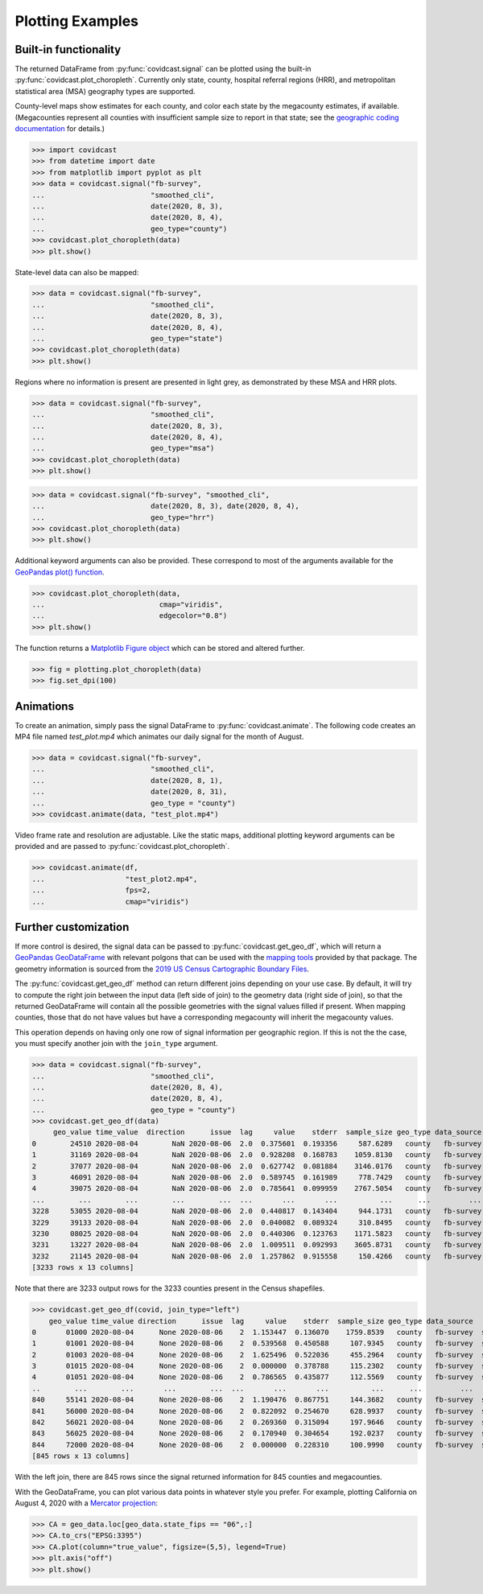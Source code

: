 .. _plotting-examples:

Plotting Examples
=================

Built-in functionality
----------------------
The returned DataFrame from :py:func:`covidcast.signal` can be plotted using the built-in
:py:func:`covidcast.plot_choropleth`. Currently only state, county, hospital referral regions
(HRR), and metropolitan statistical area (MSA) geography types are supported.

County-level maps show estimates for each county, and color each state by the
megacounty estimates, if available. (Megacounties represent all counties with
insufficient sample size to report in that state; see the `geographic coding
documentation
<https://cmu-delphi.github.io/delphi-epidata/api/covidcast_geography.html>`_ for
details.)

>>> import covidcast
>>> from datetime import date
>>> from matplotlib import pyplot as plt
>>> data = covidcast.signal("fb-survey",
...                         "smoothed_cli",
...                         date(2020, 8, 3),
...                         date(2020, 8, 4),
...                         geo_type="county")
>>> covidcast.plot_choropleth(data)
>>> plt.show()

.. plot::

    import covidcast
    from datetime import date
    from matplotlib import pyplot as plt
    data = covidcast.signal("fb-survey", "smoothed_cli", start_day = date(2020,8,4), end_day = date(2020,8,4), geo_type = "county")
    covidcast.plot_choropleth(data)
    plt.show()

State-level data can also be mapped:

>>> data = covidcast.signal("fb-survey",
...                         "smoothed_cli",
...                         date(2020, 8, 3),
...                         date(2020, 8, 4),
...                         geo_type="state")
>>> covidcast.plot_choropleth(data)
>>> plt.show()

.. plot::

    import covidcast
    from datetime import date
    from matplotlib import pyplot as plt
    data = covidcast.signal("fb-survey", "smoothed_cli", start_day = date(2020,8,4), end_day = date(2020,8,4), geo_type = "state")
    covidcast.plot_choropleth(data)
    plt.show()

Regions where no information is present are presented in light grey, as demonstrated by these MSA
and HRR plots.

>>> data = covidcast.signal("fb-survey",
...                         "smoothed_cli",
...                         date(2020, 8, 3),
...                         date(2020, 8, 4),
...                         geo_type="msa")
>>> covidcast.plot_choropleth(data)
>>> plt.show()

.. plot::

    import covidcast
    from datetime import date
    from matplotlib import pyplot as plt
    data = covidcast.signal("fb-survey", "smoothed_cli", start_day = date(2020,8,4), end_day = date(2020,8,4), geo_type = "msa")
    covidcast.plot_choropleth(data)
    plt.show()

>>> data = covidcast.signal("fb-survey", "smoothed_cli",
...                         date(2020, 8, 3), date(2020, 8, 4),
...                         geo_type="hrr")
>>> covidcast.plot_choropleth(data)
>>> plt.show()

.. plot::

    import covidcast
    from datetime import date
    from matplotlib import pyplot as plt
    data = covidcast.signal("fb-survey", "smoothed_cli", start_day = date(2020,8,4), end_day = date(2020,8,4), geo_type = "hrr")
    covidcast.plot_choropleth(data)
    plt.show()


Additional keyword arguments can also be provided. These correspond to most of the arguments
available for the
`GeoPandas plot() function <https://geopandas.org/reference.html#geopandas.GeoSeries.plot>`_.


>>> covidcast.plot_choropleth(data,
...                           cmap="viridis",
...                           edgecolor="0.8")
>>> plt.show()

.. plot::

    import covidcast
    from datetime import date
    from matplotlib import pyplot as plt
    data = covidcast.signal("fb-survey", "smoothed_cli", start_day=date(2020,8,3), end_day=date(2020,8,4), geo_type="county")
    covidcast.plot_choropleth(data, cmap="viridis", edgecolor="0.8")
    plt.show()

The function returns a
`Matplotlib Figure object <https://matplotlib.org/api/_as_gen/matplotlib.figure.Figure.html#matplotlib.figure.Figure>`_
which can be stored and altered further.

>>> fig = plotting.plot_choropleth(data)
>>> fig.set_dpi(100)

Animations
----------
To create an animation, simply pass the signal DataFrame to :py:func:`covidcast.animate`.
The following code creates an MP4 file named `test_plot.mp4` which animates our daily signal for
the month of August.

>>> data = covidcast.signal("fb-survey",
...                         "smoothed_cli",
...                         date(2020, 8, 1),
...                         date(2020, 8, 31),
...                         geo_type = "county")
>>> covidcast.animate(data, "test_plot.mp4")

.. raw:: html

    <video width="640" height="480" playsinline autoplay muted loop>
      <source src="_static/example_default_animation.mp4" type="video/mp4">
        Your browser does not support the HTML5 Video element
    </video>

Video frame rate and resolution are adjustable. Like the static maps, additional plotting
keyword arguments can be provided and are passed to :py:func:`covidcast.plot_choropleth`.

>>> covidcast.animate(df,
...                   "test_plot2.mp4",
...                   fps=2,
...                   cmap="viridis")

.. raw:: html

    <video width="640" height="480" playsinline autoplay muted loop>
      <source src="_static/example_custom_animation.mp4" type="video/mp4">
        Your browser does not support the HTML5 Video element
    </video>

Further customization
---------------------
If more control is desired, the signal data can be passed to :py:func:`covidcast.get_geo_df`, which
will return a
`GeoPandas GeoDataFrame <https://geopandas.org/reference/geopandas.GeoDataFrame.html>`_ with
relevant polgons that can be used with the `mapping tools <https://geopandas.org/mapping.html>`_
provided by that package. The geometry information is sourced from the
`2019 US Census Cartographic Boundary Files <https://www.census.gov/geographies/mapping-files/time-series/geo/cartographic-boundary.html>`_.

The :py:func:`covidcast.get_geo_df` method can return different joins depending on your use case. By
default, it will try to compute the right join between the input data (left side of join) to the
geometry data (right side of join), so that the returned GeoDataFrame will contain all the possible
geometries with the signal values filled if present. When mapping counties, those that do not have values but have
a corresponding megacounty will inherit the megacounty values.

This operation depends on having only one row of signal information per
geographic region. If this is not the the case, you must specify another join
with the ``join_type`` argument.

>>> data = covidcast.signal("fb-survey",
...                         "smoothed_cli",
...                         date(2020, 8, 4),
...                         date(2020, 8, 4),
...                         geo_type = "county")
>>> covidcast.get_geo_df(data)
     geo_value time_value  direction      issue  lag     value    stderr  sample_size geo_type data_source        signal                                           geometry state_fips
0        24510 2020-08-04        NaN 2020-08-06  2.0  0.375601  0.193356     587.6289   county   fb-survey  smoothed_cli  POLYGON ((-76.71131 39.37193, -76.62619 39.372...         24
1        31169 2020-08-04        NaN 2020-08-06  2.0  0.928208  0.168783    1059.8130   county   fb-survey  smoothed_cli  POLYGON ((-97.82082 40.35054, -97.36869 40.350...         31
2        37077 2020-08-04        NaN 2020-08-06  2.0  0.627742  0.081884    3146.0176   county   fb-survey  smoothed_cli  POLYGON ((-78.80252 36.21349, -78.80235 36.220...         37
3        46091 2020-08-04        NaN 2020-08-06  2.0  0.589745  0.161989     778.7429   county   fb-survey  smoothed_cli  POLYGON ((-97.97924 45.76257, -97.97878 45.935...         46
4        39075 2020-08-04        NaN 2020-08-06  2.0  0.785641  0.099959    2767.5054   county   fb-survey  smoothed_cli  POLYGON ((-82.22066 40.66758, -82.12620 40.668...         39
...        ...        ...        ...        ...  ...       ...       ...          ...      ...         ...           ...                                                ...        ...
3228     53055 2020-08-04        NaN 2020-08-06  2.0  0.440817  0.143404     944.1731   county   fb-survey  smoothed_cli  MULTIPOLYGON (((-122.97714 48.79345, -122.9379...         53
3229     39133 2020-08-04        NaN 2020-08-06  2.0  0.040082  0.089324     310.8495   county   fb-survey  smoothed_cli  POLYGON ((-81.39328 41.02544, -81.39322 41.040...         39
3230     08025 2020-08-04        NaN 2020-08-06  2.0  0.440306  0.123763    1171.5823   county   fb-survey  smoothed_cli  POLYGON ((-104.05840 38.26084, -104.05392 38.5...         08
3231     13227 2020-08-04        NaN 2020-08-06  2.0  1.009511  0.092993    3605.8731   county   fb-survey  smoothed_cli  POLYGON ((-84.65437 34.54895, -84.52139 34.550...         13
3232     21145 2020-08-04        NaN 2020-08-06  2.0  1.257862  0.915558     150.4266   county   fb-survey  smoothed_cli  POLYGON ((-88.93308 37.22775, -88.93174 37.227...         21
[3233 rows x 13 columns]

Note that there are 3233 output rows for the 3233 counties present in the Census shapefiles.

>>> covidcast.get_geo_df(covid, join_type="left")
    geo_value time_value direction      issue  lag     value    stderr  sample_size geo_type data_source        signal                                           geometry state_fips
0       01000 2020-08-04      None 2020-08-06    2  1.153447  0.136070    1759.8539   county   fb-survey  smoothed_cli                                               None        NaN
1       01001 2020-08-04      None 2020-08-06    2  0.539568  0.450588     107.9345   county   fb-survey  smoothed_cli  POLYGON ((-86.91759 32.66417, -86.81657 32.660...         01
2       01003 2020-08-04      None 2020-08-06    2  1.625496  0.522036     455.2964   county   fb-survey  smoothed_cli  POLYGON ((-88.02927 30.22271, -88.02399 30.230...         01
3       01015 2020-08-04      None 2020-08-06    2  0.000000  0.378788     115.2302   county   fb-survey  smoothed_cli  POLYGON ((-86.14371 33.70913, -86.12388 33.710...         01
4       01051 2020-08-04      None 2020-08-06    2  0.786565  0.435877     112.5569   county   fb-survey  smoothed_cli  POLYGON ((-86.41333 32.75059, -86.37497 32.753...         01
..        ...        ...       ...        ...  ...       ...       ...          ...      ...         ...           ...                                                ...        ...
840     55141 2020-08-04      None 2020-08-06    2  1.190476  0.867751     144.3682   county   fb-survey  smoothed_cli  POLYGON ((-90.31605 44.42450, -90.31596 44.424...         55
841     56000 2020-08-04      None 2020-08-06    2  0.822092  0.254670     628.9937   county   fb-survey  smoothed_cli                                               None        NaN
842     56021 2020-08-04      None 2020-08-06    2  0.269360  0.315094     197.9646   county   fb-survey  smoothed_cli  POLYGON ((-105.28064 41.33100, -105.27824 41.6...         56
843     56025 2020-08-04      None 2020-08-06    2  0.170940  0.304654     192.0237   county   fb-survey  smoothed_cli  POLYGON ((-107.54353 42.78156, -107.50142 42.7...         56
844     72000 2020-08-04      None 2020-08-06    2  0.000000  0.228310     100.9990   county   fb-survey  smoothed_cli                                               None        NaN
[845 rows x 13 columns]

With the left join, there are 845 rows since the signal returned information for 845 counties and
megacounties.

With the GeoDataFrame, you can plot various data points in whatever style you
prefer. For example, plotting California on August 4, 2020 with a `Mercator
projection <https://epsg.io/3395>`_:

>>> CA = geo_data.loc[geo_data.state_fips == "06",:]
>>> CA.to_crs("EPSG:3395")
>>> CA.plot(column="true_value", figsize=(5,5), legend=True)
>>> plt.axis("off")
>>> plt.show()

.. plot::

    import covidcast
    from datetime import date
    from matplotlib import pyplot as plt
    data = covidcast.signal("fb-survey", "smoothed_cli", start_day=date(2020, 8, 4), end_day=date(2020, 8, 4), geo_type="county")
    geo_data = covidcast.get_geo_df(data)
    CA = geo_data.loc[geo_data.state_fips == "06",:]
    CA = CA.to_crs("EPSG:3395")
    CA.plot(column="value", figsize=(5,5), legend=True)
    plt.axis("off")
    plt.show()

